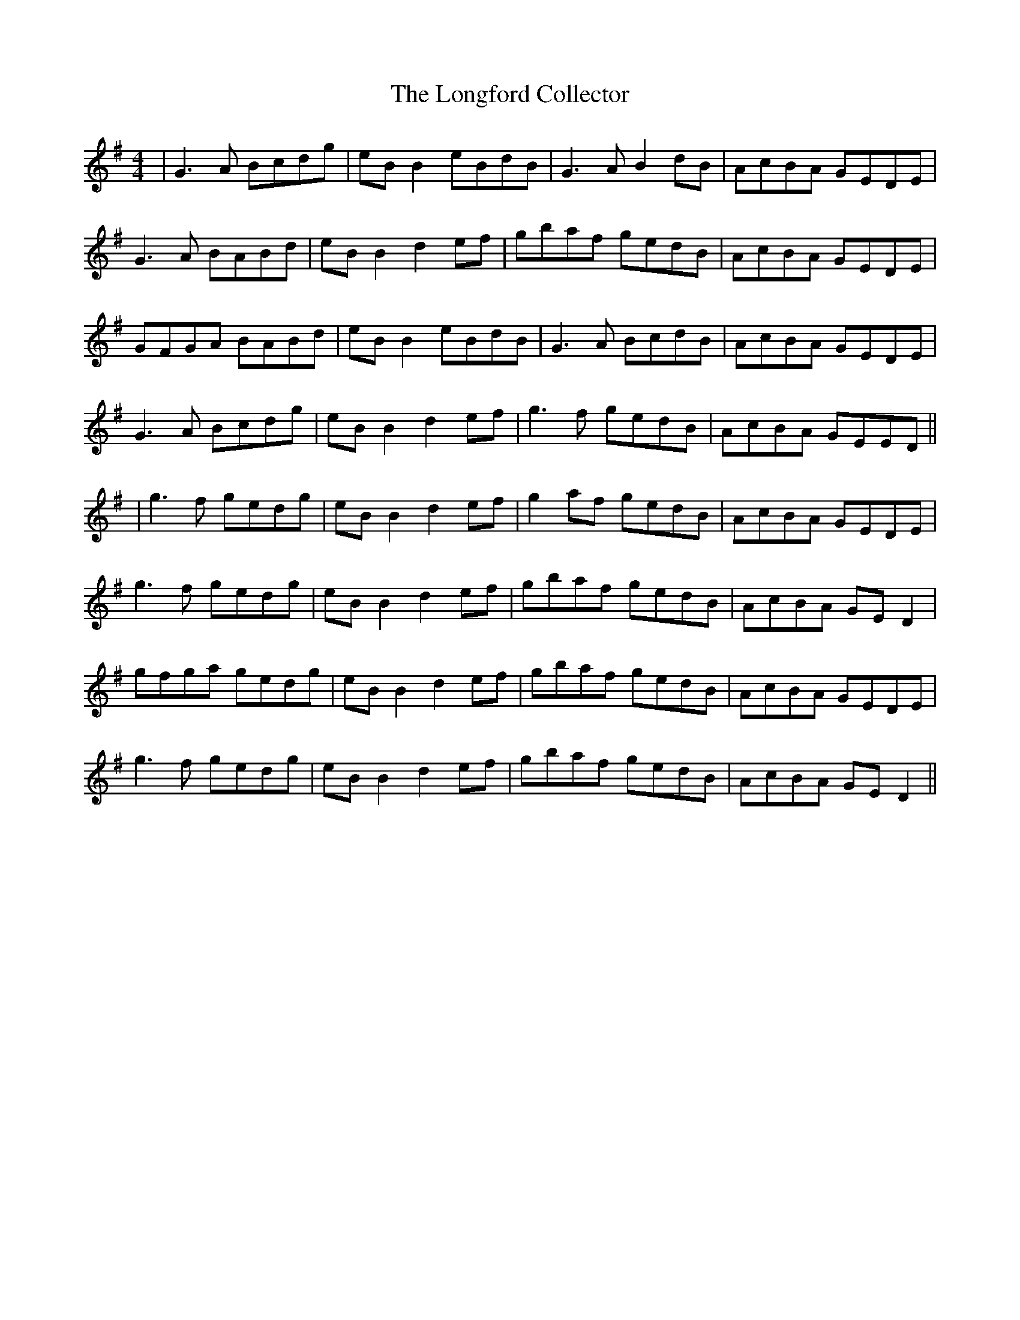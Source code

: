 X: 2
T: Longford Collector, The
Z: JACKB
S: https://thesession.org/tunes/563#setting24745
R: reel
M: 4/4
L: 1/8
K: Gmaj
|G3A Bcdg|eB B2 eBdB|G3A B2dB|AcBA GEDE|
G3A BABd|eB B2 d2ef|gbaf gedB|AcBA GEDE|
GFGA BABd|eB B2 eBdB|G3A BcdB|AcBA GEDE|
G3A Bcdg|eB B2 d2ef|g3f gedB|AcBA GEED||
|g3f gedg|eB B2 d2ef|g2af gedB|AcBA GEDE|
g3f gedg|eB B2 d2ef|gbaf gedB|AcBA GE D2|
gfga gedg|eB B2 d2 ef|gbaf gedB|AcBA GEDE|
g3f gedg|eB B2 d2 ef|gbaf gedB|AcBA GE D2||

